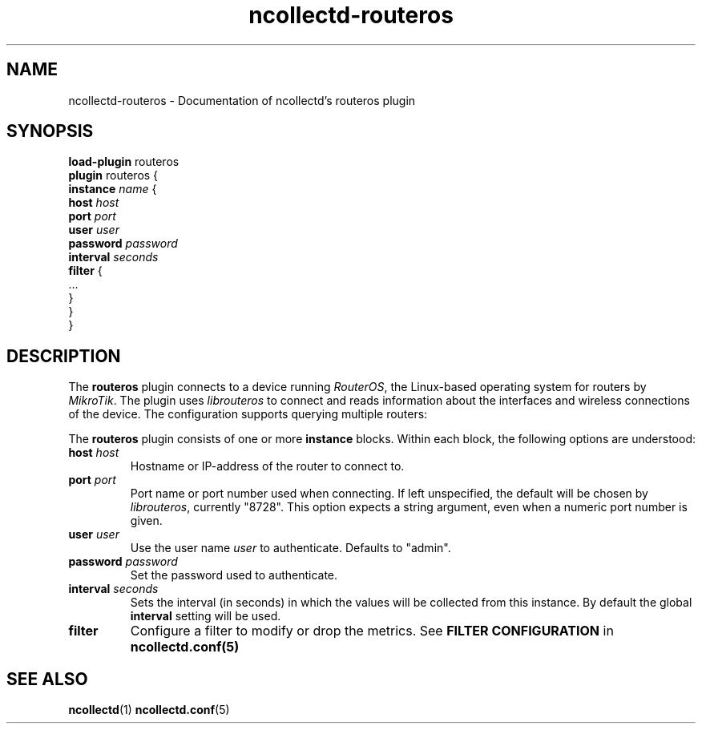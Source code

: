 .\" SPDX-License-Identifier: GPL-2.0-only
.TH ncollectd-routeros 5 "@NCOLLECTD_DATE@" "@NCOLLECTD_VERSION@" "ncollectd routeros man page"
.SH NAME
ncollectd-routeros \- Documentation of ncollectd's routeros plugin
.SH SYNOPSIS
\fBload-plugin\fP routeros
.br
\fBplugin\fP routeros {
    \fBinstance\fP \fIname\fP {
        \fBhost\fP \fIhost\fP
        \fBport\fP \fIport\fP
        \fBuser\fP \fIuser\fP
        \fBpassword\fP \fIpassword\fP
        \fBinterval\fP \fIseconds\fP
        \fBfilter\fP {
            ...
        }
    }
.br
}
.SH DESCRIPTION
The \fBrouteros\fP plugin connects to a device running \fIRouterOS\fP, the
Linux-based operating system for routers by \fIMikroTik\fP. The plugin uses
\fIlibrouteros\fP to connect and reads information about the interfaces and
wireless connections of the device. The configuration supports querying
multiple routers:
.PP
The \fBrouteros\fP plugin consists of one or more \fBinstance\fP blocks.
Within each block, the following options are understood:
.TP
\fBhost\fP \fIhost\fP
Hostname or IP-address of the router to connect to.
.TP
\fBport\fP \fIport\fP
Port name or port number used when connecting. If left unspecified, the default
will be chosen by \fIlibrouteros\fP, currently "8728". This option expects a
string argument, even when a numeric port number is given.
.TP
\fBuser\fP \fIuser\fP
Use the user name \fIuser\fP to authenticate. Defaults to "admin".
.TP
\fBpassword\fP \fIpassword\fP
Set the password used to authenticate.
.TP
\fBinterval\fP \fIseconds\fP
Sets the interval (in seconds) in which the values will be collected from this instance.
By default the global \fBinterval\fP setting will be used.
.TP
\fBfilter\fP
Configure a filter to modify or drop the metrics. See \fBFILTER CONFIGURATION\fP in
.BR ncollectd.conf(5)
.SH "SEE ALSO"
.BR ncollectd (1)
.BR ncollectd.conf (5)
